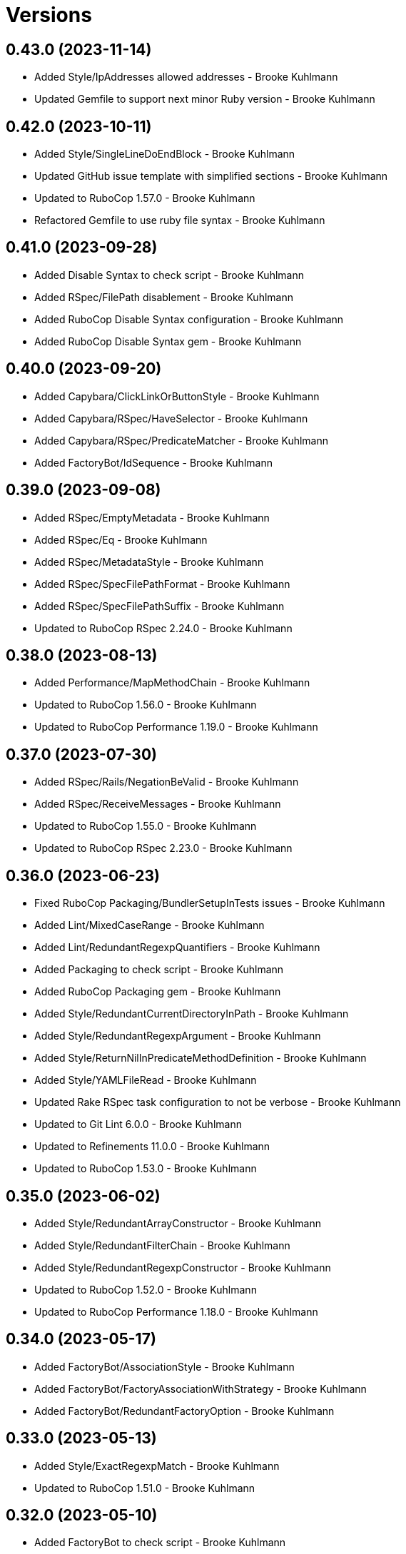 = Versions

== 0.43.0 (2023-11-14)

* Added Style/IpAddresses allowed addresses - Brooke Kuhlmann
* Updated Gemfile to support next minor Ruby version - Brooke Kuhlmann

== 0.42.0 (2023-10-11)

* Added Style/SingleLineDoEndBlock - Brooke Kuhlmann
* Updated GitHub issue template with simplified sections - Brooke Kuhlmann
* Updated to RuboCop 1.57.0 - Brooke Kuhlmann
* Refactored Gemfile to use ruby file syntax - Brooke Kuhlmann

== 0.41.0 (2023-09-28)

* Added Disable Syntax to check script - Brooke Kuhlmann
* Added RSpec/FilePath disablement - Brooke Kuhlmann
* Added RuboCop Disable Syntax configuration - Brooke Kuhlmann
* Added RuboCop Disable Syntax gem - Brooke Kuhlmann

== 0.40.0 (2023-09-20)

* Added Capybara/ClickLinkOrButtonStyle - Brooke Kuhlmann
* Added Capybara/RSpec/HaveSelector - Brooke Kuhlmann
* Added Capybara/RSpec/PredicateMatcher - Brooke Kuhlmann
* Added FactoryBot/IdSequence - Brooke Kuhlmann

== 0.39.0 (2023-09-08)

* Added RSpec/EmptyMetadata - Brooke Kuhlmann
* Added RSpec/Eq - Brooke Kuhlmann
* Added RSpec/MetadataStyle - Brooke Kuhlmann
* Added RSpec/SpecFilePathFormat - Brooke Kuhlmann
* Added RSpec/SpecFilePathSuffix - Brooke Kuhlmann
* Updated to RuboCop RSpec 2.24.0 - Brooke Kuhlmann

== 0.38.0 (2023-08-13)

* Added Performance/MapMethodChain - Brooke Kuhlmann
* Updated to RuboCop 1.56.0 - Brooke Kuhlmann
* Updated to RuboCop Performance 1.19.0 - Brooke Kuhlmann

== 0.37.0 (2023-07-30)

* Added RSpec/Rails/NegationBeValid - Brooke Kuhlmann
* Added RSpec/ReceiveMessages - Brooke Kuhlmann
* Updated to RuboCop 1.55.0 - Brooke Kuhlmann
* Updated to RuboCop RSpec 2.23.0 - Brooke Kuhlmann

== 0.36.0 (2023-06-23)

* Fixed RuboCop Packaging/BundlerSetupInTests issues - Brooke Kuhlmann
* Added Lint/MixedCaseRange - Brooke Kuhlmann
* Added Lint/RedundantRegexpQuantifiers - Brooke Kuhlmann
* Added Packaging to check script - Brooke Kuhlmann
* Added RuboCop Packaging gem - Brooke Kuhlmann
* Added Style/RedundantCurrentDirectoryInPath - Brooke Kuhlmann
* Added Style/RedundantRegexpArgument - Brooke Kuhlmann
* Added Style/ReturnNilInPredicateMethodDefinition - Brooke Kuhlmann
* Added Style/YAMLFileRead - Brooke Kuhlmann
* Updated Rake RSpec task configuration to not be verbose - Brooke Kuhlmann
* Updated to Git Lint 6.0.0 - Brooke Kuhlmann
* Updated to Refinements 11.0.0 - Brooke Kuhlmann
* Updated to RuboCop 1.53.0 - Brooke Kuhlmann

== 0.35.0 (2023-06-02)

* Added Style/RedundantArrayConstructor - Brooke Kuhlmann
* Added Style/RedundantFilterChain - Brooke Kuhlmann
* Added Style/RedundantRegexpConstructor - Brooke Kuhlmann
* Updated to RuboCop 1.52.0 - Brooke Kuhlmann
* Updated to RuboCop Performance 1.18.0 - Brooke Kuhlmann

== 0.34.0 (2023-05-17)

* Added FactoryBot/AssociationStyle - Brooke Kuhlmann
* Added FactoryBot/FactoryAssociationWithStrategy - Brooke Kuhlmann
* Added FactoryBot/RedundantFactoryOption - Brooke Kuhlmann

== 0.33.0 (2023-05-13)

* Added Style/ExactRegexpMatch - Brooke Kuhlmann
* Updated to RuboCop 1.51.0 - Brooke Kuhlmann

== 0.32.0 (2023-05-10)

* Added FactoryBot to check script - Brooke Kuhlmann
* Updated to Debug 1.8.0 - Brooke Kuhlmann
* Updated to RuboCop RSpec 2.22.0 - Brooke Kuhlmann
* Removed RuboCop Capybara dependency - Brooke Kuhlmann
* Refactored FactoryBot configuration - Brooke Kuhlmann

== 0.31.0 (2023-04-18)

* Added RSpec/BeEmpty - Brooke Kuhlmann
* Added RSpec/ContainExactly - Brooke Kuhlmann
* Added RSpec/IndexedLet - Brooke Kuhlmann
* Added RSpec/MatchArray - Brooke Kuhlmann
* Updated to RuboCop RSpec 2.20.0 - Brooke Kuhlmann

== 0.30.0 (2023-04-11)

* Added Lint/DuplicateMatchPattern - Brooke Kuhlmann
* Updated Style/RedundantLineContinuation to be enabled - Brooke Kuhlmann
* Updated setup instructions to secure and insecure installs - Brooke Kuhlmann
* Updated to RuboCop 1.50.0 - Brooke Kuhlmann
* Removed thread safety check for instance variable in class method - Brooke Kuhlmann

== 0.29.0 (2023-04-03)

* Added Style/DataInheritance - Brooke Kuhlmann
* Added Style/RedundantLineContinuation - Brooke Kuhlmann
* Updated to RuboCop 1.49.0 - Brooke Kuhlmann
* Updated to RuboCop ThreadSaftey 0.5.0 - Brooke Kuhlmann
* Updated to Ruby 3.2.2 - Brooke Kuhlmann
* Removed Style/FormatStringToken template style - Brooke Kuhlmann

== 0.28.0 (2023-03-06)

* Added RSpec/Rails/TravelAround - Brooke Kuhlmann
* Added RSpec/RedundantAround - Brooke Kuhlmann
* Added RSpec/SkipBlockInsideExample - Brooke Kuhlmann
* Added Style/DirEmpty - Brooke Kuhlmann
* Added Style/FileEmpty - Brooke Kuhlmann
* Updated to RuboCop 1.48.0 - Brooke Kuhlmann
* Updated to RuboCop RSpec 2.19.0 - Brooke Kuhlmann

== 0.27.0 (2023-03-01)

* Added Capybara configuration - Brooke Kuhlmann
* Added Capybara to check script - Brooke Kuhlmann
* Added Metrics/CollectionLiteralLength - Brooke Kuhlmann
* Added RuboCop Capybara gem - Brooke Kuhlmann
* Updated site URLs to use bare domain - Brooke Kuhlmann
* Updated to RuboCop 1.47.0 - Brooke Kuhlmann

== 0.26.0 (2023-02-08)

* Added Style/RedundantHeredocDelimiterQuotes - Brooke Kuhlmann
* Updated Reek dependency to not be required - Brooke Kuhlmann
* Updated to RuboCop 1.45.0 - Brooke Kuhlmann
* Updated to RuboCop Performance 1.16.0 - Brooke Kuhlmann
* Updated to Ruby 3.2.1 - Brooke Kuhlmann
* Removed RuboCop requirement from main namespace - Brooke Kuhlmann

== 0.25.0 (2023-01-23)

* Fixed Guardfile to use RSpec binstub - Brooke Kuhlmann
* Added Gemspec/DevelopmentDependencies - Brooke Kuhlmann
* Added Rake binstub - Brooke Kuhlmann
* Added Style/ComparableClamp - Brooke Kuhlmann
* Added Style/InvertibleUnlessCondition - Brooke Kuhlmann
* Updated to RuboCop 1.44.0 - Brooke Kuhlmann

== 0.24.0 (2023-01-17)

* Fixed RSpec Capybara department - Brooke Kuhlmann
* Updated to RuboCop RSpec 2.18.0 - Brooke Kuhlmann

== 0.23.0 (2023-01-14)

* Added Lint/UselessRescue - Brooke Kuhlmann
* Added RSpec/Capybara/MatchStyle - Brooke Kuhlmann
* Added RSpec/Rails/MinitestAssertions - Brooke Kuhlmann
* Updated to RuboCop 1.43.0 - Brooke Kuhlmann
* Updated to RuboCop RSpec 2.17.0 - Brooke Kuhlmann

== 0.22.0 (2023-01-01)

* Added Style/MapToSet - Brooke Kuhlmann
* Added Style/MinMaxComparison - Brooke Kuhlmann
* Added Style/YodaExpression - Brooke Kuhlmann
* Updated to Git Lint 5.0.0 - Brooke Kuhlmann
* Updated to Refinements 10.0.0 - Brooke Kuhlmann
* Updated to RuboCop 1.42.0 - Brooke Kuhlmann
* Updated to SimpleCov 0.22.0 - Brooke Kuhlmann

== 0.21.0 (2022-12-25)

* Added RSpec binstub - Brooke Kuhlmann
* Added Style/ConcatArrayLiterals - Brooke Kuhlmann
* Added Style/RedundantDoubleSplatHashBraces - Brooke Kuhlmann
* Updated to Debug 1.7.0 - Brooke Kuhlmann
* Updated to RSpec 3.12.0 - Brooke Kuhlmann
* Updated to RuboCop 1.41.0 - Brooke Kuhlmann
* Updated to Ruby 3.2.0 - Brooke Kuhlmann

== 0.20.0 (2022-12-13)

* Added RSpec/DuplicatedMetadata - Brooke Kuhlmann
* Added RSpec/FactoryBot/FactoryNameStyle - Brooke Kuhlmann
* Added RSpec/PendingWithoutReason - Brooke Kuhlmann
* Added coexistence documentation - Brooke Kuhlmann
* Updated to RuboCop RSpec 2.16.0 - Brooke Kuhlmann
* Removed troubleshooting documentation - Brooke Kuhlmann

== 0.19.0 (2022-12-08)

* Added AllCops ActiveSupport extensions configuration - Brooke Kuhlmann
* Added Style/ArrayIntersect - Brooke Kuhlmann
* Added Style/RedundantConstantBase - Brooke Kuhlmann
* Added Style/RequireOrder - Brooke Kuhlmann
* Updated to RuboCop 1.40.0 - Brooke Kuhlmann
* Updated to RuboCop RSpec 2.15.0 - Brooke Kuhlmann
* Updated to Ruby 3.1.3 - Brooke Kuhlmann

== 0.18.0 (2022-11-01)

* Added Style/RedundantEach - Brooke Kuhlmann
* Updated to RuboCop 1.38.0 - Brooke Kuhlmann

== 0.17.0 (2022-10-24)

* Fixed Rakefile RSpec initialization - Brooke Kuhlmann
* Added RSpec/Capybara/NegationMatcher - Brooke Kuhlmann
* Added RSpec/Capybara/SpecificActions - Brooke Kuhlmann
* Added RSpec/FactoryBot/ConsistentParenthesesStyle - Brooke Kuhlmann
* Added RSpec/Rails/InferredSpecType - Brooke Kuhlmann
* Added RSpec/SortMetadata - Brooke Kuhlmann
* Added Style/TopLevelMethodDefinition - Brooke Kuhlmann
* Updated to Refinements 9.7.0 - Brooke Kuhlmann
* Updated to RuboCop RSpec 2.14.1 - Brooke Kuhlmann

== 0.16.0 (2022-10-20)

* Fixed SimpleCov gem requirement to not be required by default - Brooke Kuhlmann
* Added Lint/DuplicateMagicComment - Brooke Kuhlmann
* Added Style/OperatorMethodCall - Brooke Kuhlmann
* Added Style/RedundantStringEscape - Brooke Kuhlmann
* Updated to RuboCop 1.37.0 - Brooke Kuhlmann

== 0.15.1 (2022-10-19)

* Fixed SimpleCov Guard interaction - Brooke Kuhlmann
* Updated Metrics/BlockLength to include Dry Schema methods - Brooke Kuhlmann
* Updated README sections - Brooke Kuhlmann

== 0.15.0 (2022-09-12)

* Added RSpec/Capybara/SpecificFinders - Brooke Kuhlmann
* Added RSpec/ClassCheck - Brooke Kuhlmann
* Added RSpec/NoExpectationExample - Brooke Kuhlmann
* Updated to RuboCop Performance 1.15.0 - Brooke Kuhlmann
* Updated to RuboCop RSpec 2.13.0 - Brooke Kuhlmann

== 0.14.0 (2022-09-01)

* Updated to RuboCop 1.36.0 - Brooke Kuhlmann

== 0.13.0 (2022-08-12)

* Added Style/MagicCommentFormat - Brooke Kuhlmann
* Updated Layout/SpaceInLambdaLiteral to enforce a space for parameters - Brooke Kuhlmann
* Updated Style/StabbyLambdaParentheses to not require parenthesis - Brooke Kuhlmann
* Updated to RuboCop 1.35.0 - Brooke Kuhlmann

== 0.12.1 (2022-08-04)

* Fixed Metrics/BlockLength deprecation warning with ignored methods - Brooke Kuhlmann
* Added Circle CI SimpleCov artifacts - Brooke Kuhlmann
* Updated README introduction about the importance of technical dept - Brooke Kuhlmann
* Updated SimpleCov configuration to use filters and minimum coverage - Brooke Kuhlmann
* Updated to RuboCop 1.33.0 - Brooke Kuhlmann

== 0.12.0 (2022-07-21)

* Added Layout/MultilineMethodParameterLineBreaks - Brooke Kuhlmann
* Added Lint/RequireRangeParentheses - Brooke Kuhlmann
* Added Style/EmptyHeredoc - Brooke Kuhlmann
* Updated to Debug 1.6.0 - Brooke Kuhlmann
* Updated to Refinements 9.6.0 - Brooke Kuhlmann
* Updated to RuboCop 1.32.0 - Brooke Kuhlmann

== 0.11.0 (2022-07-02)

* Added RSpec Capybara SpecificMatcher - Brooke Kuhlmann
* Added RSpec Rails HaveHttpStatus - Brooke Kuhlmann
* Added RuboCop Thread Safety gem - Brooke Kuhlmann
* Updated check script to include thread safety analysis - Brooke Kuhlmann
* Updated to RuboCop RSpec 2.12.0 - Brooke Kuhlmann

== 0.10.0 (2022-06-27)

* Added Layout/LineContinuationLeadingSpace - Brooke Kuhlmann
* Added Layout/LineContinuationSpacing - Brooke Kuhlmann
* Added Lint/ConstantOverwrittenInRescue - Brooke Kuhlmann
* Added Lint/NonAtomicFileOperation - Brooke Kuhlmann
* Added README troubleshooting section - Brooke Kuhlmann
* Updated RSpec/ExampleLength to count hashes as one line - Brooke Kuhlmann
* Updated to RuboCop 1.31.0 - Brooke Kuhlmann
* Removed Bundler Leak gem - Brooke Kuhlmann
* Removed Gemspec/DateAssignment - Brooke Kuhlmann

== 0.9.0 (2022-05-26)

* Added Gemspec/DeprecatedAttributeAssignment - Brooke Kuhlmann
* Added RSpec/ChangeByZero - Brooke Kuhlmann
* Added Style/MapCompactWithConditionalBlock - Brooke Kuhlmann
* Updated to Refinements 9.4.0 - Brooke Kuhlmann
* Updated to RuboCop Performance 1.14.0 - Brooke Kuhlmann
* Updated to RuboCop RSpec 2.11.0 - Brooke Kuhlmann
* Updated to Rubocop 1.30.0 - Brooke Kuhlmann
* Removed Metrics/BlockLength file path exclusions - Brooke Kuhlmann

== 0.8.0 (2022-05-07)

* Added Gemspec/DependencyVersion - Brooke Kuhlmann
* Added README import only usage - Brooke Kuhlmann
* Added Style/EnvHome - Brooke Kuhlmann
* Added gemspec funding URI - Brooke Kuhlmann
* Updated to RuboCop 1.29.0 - Brooke Kuhlmann

== 0.7.0 (2022-04-21)

* Fixed Naming/MethodName to use allowed instead of ignored patterns - Brooke Kuhlmann
* Added Security/CompoundHash - Brooke Kuhlmann
* Added Style/FetchEnvVar - Brooke Kuhlmann
* Added Style/ObjectThen - Brooke Kuhlmann
* Updated Style/RedundantInitialize to not allow comments - Brooke Kuhlmann
* Updated to RuboCop 1.28.0 - Brooke Kuhlmann

== 0.6.0 (2022-04-19)

* Added GitHub sponsorship configuration - Brooke Kuhlmann
* Added RSpec/BeNil enforced style - Brooke Kuhlmann
* Added RSpec/VerifiedDoubleReference - Brooke Kuhlmann
* Updated to RuboCop RSpec 2.10.0 - Brooke Kuhlmann
* Updated to Ruby 3.1.2 - Brooke Kuhlmann

== 0.5.1 (2022-04-11)

* Fixed Lint/UselessMethodDefinition allow comments warning - Brooke Kuhlmann
* Updated to Git Lint 4.0.0 - Brooke Kuhlmann
* Removed DeadEnd gem - Brooke Kuhlmann

== 0.5.0 (2022-04-09)

* Added Lint/RefinementImportMethods - Brooke Kuhlmann
* Added Style/RedundantInitialize - Brooke Kuhlmann
* Added check script - Brooke Kuhlmann
* Updated Refinements gem to development and test groups - Brooke Kuhlmann
* Updated to Rubocop 1.27.0 - Brooke Kuhlmann
* Removed RSpec temporary directory shared context - Brooke Kuhlmann
* Removed configurations which are enabled by default - Brooke Kuhlmann

== 0.4.0 (2022-04-07)

* Updated to Debug 1.5.0 - Brooke Kuhlmann
* Removed Lint/Void with no side effect check - Brooke Kuhlmann

== 0.3.0 (2022-03-09)

* Fixed Circle CI configuration to check Gemfile and gemspec - Brooke Kuhlmann
* Added Style/NestedFileDirname - Brooke Kuhlmann
* Updated to Rubocop 1.26.0 - Brooke Kuhlmann

== 0.2.1 (2022-03-03)

* Fixed Hippocratic License to be 2.1.0 version - Brooke Kuhlmann

== 0.2.0 (2022-02-28)

* Added RSpec/BeEq - Brooke Kuhlmann
* Added RSpec/BeNil - Brooke Kuhlmann
* Updated to Dead End 3.1.0 - Brooke Kuhlmann
* Updated to Git Lint 3.2.0 - Brooke Kuhlmann
* Updated to RSpec 3.11.0 - Brooke Kuhlmann
* Updated to Refinements 9.2.0 - Brooke Kuhlmann
* Updated to Rubocop Performance 1.13.2 - Brooke Kuhlmann
* Updated to Rubocop RSpec 2.9.0 - Brooke Kuhlmann
* Updated to Ruby 3.1.1 - Brooke Kuhlmann

== 0.1.1 (2022-02-12)

* Fixed Circle CI configuration to cache gemspec changes - Brooke Kuhlmann
* Fixed README link to version information - Brooke Kuhlmann
* Removed Code Quality project configuration - Brooke Kuhlmann

== 0.1.0 (2022-02-07)

* Added RuboCop configuration - Brooke Kuhlmann
* Added RuboCop dependencies to gemspec - Brooke Kuhlmann
* Added gem specification summary - Brooke Kuhlmann
* Added project skeleton - Brooke Kuhlmann

== 0.0.2 (2014-03-11)

This gem -- and associated namespace -- was repurposed after 0.0.2. This includes new gem ownership.
Version 0.0.2 and 0.0.1 are incompatible with 0.1.0.
